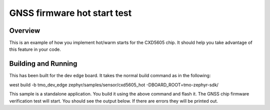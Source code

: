 GNSS firmware hot start test
############################

Overview
********

This is an example of how you implement hot/warm starts for the CXD5605
chip.  It should help you take advantage of this feature in your code.

Building and Running
********************

This has been built for the dev edge board.  It takes the normal build command as
in the following:

west build -b tmo_dev_edge zephyr/samples/sensor/cxd5605_hot -DBOARD_ROOT=tmo-zephyr-sdk/

This sample is a standalone application.  You build it using the above
command and flash it.  The GNSS chip firmware verification test will start.
You should see the output below.  If there are errors they will be printed out.
